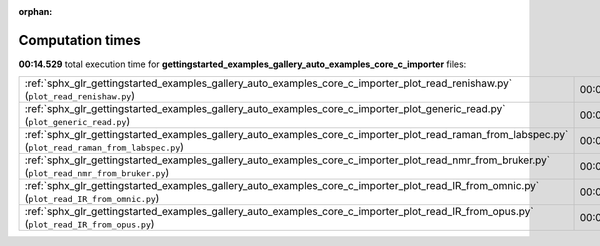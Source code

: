 
:orphan:

.. _sphx_glr_gettingstarted_examples_gallery_auto_examples_core_c_importer_sg_execution_times:


Computation times
=================
**00:14.529** total execution time for **gettingstarted_examples_gallery_auto_examples_core_c_importer** files:

+-----------------------------------------------------------------------------------------------------------------------------------------------------+-----------+--------+
| :ref:`sphx_glr_gettingstarted_examples_gallery_auto_examples_core_c_importer_plot_read_renishaw.py` (``plot_read_renishaw.py``)                     | 00:05.914 | 0.0 MB |
+-----------------------------------------------------------------------------------------------------------------------------------------------------+-----------+--------+
| :ref:`sphx_glr_gettingstarted_examples_gallery_auto_examples_core_c_importer_plot_generic_read.py` (``plot_generic_read.py``)                       | 00:03.511 | 0.0 MB |
+-----------------------------------------------------------------------------------------------------------------------------------------------------+-----------+--------+
| :ref:`sphx_glr_gettingstarted_examples_gallery_auto_examples_core_c_importer_plot_read_raman_from_labspec.py` (``plot_read_raman_from_labspec.py``) | 00:03.465 | 0.0 MB |
+-----------------------------------------------------------------------------------------------------------------------------------------------------+-----------+--------+
| :ref:`sphx_glr_gettingstarted_examples_gallery_auto_examples_core_c_importer_plot_read_nmr_from_bruker.py` (``plot_read_nmr_from_bruker.py``)       | 00:00.646 | 0.0 MB |
+-----------------------------------------------------------------------------------------------------------------------------------------------------+-----------+--------+
| :ref:`sphx_glr_gettingstarted_examples_gallery_auto_examples_core_c_importer_plot_read_IR_from_omnic.py` (``plot_read_IR_from_omnic.py``)           | 00:00.578 | 0.0 MB |
+-----------------------------------------------------------------------------------------------------------------------------------------------------+-----------+--------+
| :ref:`sphx_glr_gettingstarted_examples_gallery_auto_examples_core_c_importer_plot_read_IR_from_opus.py` (``plot_read_IR_from_opus.py``)             | 00:00.416 | 0.0 MB |
+-----------------------------------------------------------------------------------------------------------------------------------------------------+-----------+--------+
